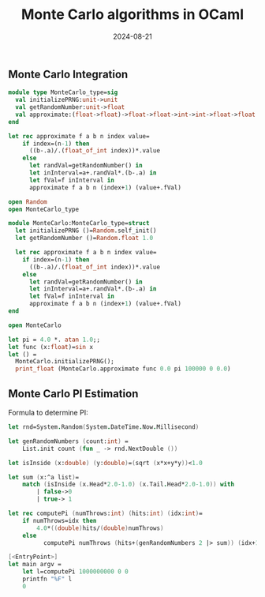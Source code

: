 #+title: Monte Carlo algorithms in OCaml
#+DATE: 2024-08-21

** Monte Carlo Integration

#+begin_src ocaml
module type MonteCarlo_type=sig
  val initializePRNG:unit->unit
  val getRandomNumber:unit->float
  val approximate:(float->float)->float->float->int->int->float->float  
end

let rec approximate f a b n index value=
    if index=(n-1) then
      ((b-.a)/.(float_of_int index))*.value
    else
      let randVal=getRandomNumber() in
      let inInterval=a+.randVal*.(b-.a) in
      let fVal=f inInterval in
      approximate f a b n (index+1) (value+.fVal)

open Random
open MonteCarlo_type

module MonteCarlo:MonteCarlo_type=struct
  let initializePRNG ()=Random.self_init()
  let getRandomNumber ()=Random.float 1.0
  
  let rec approximate f a b n index value=
    if index=(n-1) then
      ((b-.a)/.(float_of_int index))*.value
    else
      let randVal=getRandomNumber() in
      let inInterval=a+.randVal*.(b-.a) in
      let fVal=f inInterval in
      approximate f a b n (index+1) (value+.fVal)
end

open MonteCarlo

let pi = 4.0 *. atan 1.0;;
let func (x:float)=sin x
let () = 
  MonteCarlo.initializePRNG();
  print_float (MonteCarlo.approximate func 0.0 pi 100000 0 0.0)

#+end_src

** Monte Carlo PI Estimation

Formula to determine PI:

\begin{equation}
PI=4.0*\frac{hits}{darts thrown}
\end{equation}

#+begin_src fsharp
let rnd=System.Random(System.DateTime.Now.Millisecond)

let genRandomNumbers (count:int) =
    List.init count (fun _ -> rnd.NextDouble ())

let isInside (x:double) (y:double)=(sqrt (x*x+y*y))<1.0

let sum (x:^a list)=
    match (isInside (x.Head*2.0-1.0) (x.Tail.Head*2.0-1.0)) with
        | false->0
        | true-> 1

let rec computePi (numThrows:int) (hits:int) (idx:int)=
    if numThrows=idx then
        4.0*((double)hits/(double)numThrows)
    else
          computePi numThrows (hits+(genRandomNumbers 2 |> sum)) (idx+1)

[<EntryPoint>]
let main argv = 
    let l=computePi 1000000000 0 0
    printfn "%F" l
    0
#+end_src
